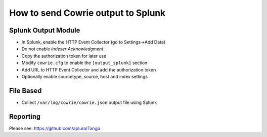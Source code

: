 How to send Cowrie output to Splunk
###################################

Splunk Output Module
====================

* In Splunk, enable the HTTP Event Collector (go to Settings->Add Data)
* Do not enable `Indexer Acknowledgment`
* Copy the authorization token for later use
* Modify ``cowrie.cfg`` to enable the ``[output_splunk]`` section
* Add URL to HTTP Event Collector and add the authorization token
* Optionally enable sourcetype, source, host and index settings

File Based
==========

* Collect ``/var/log/cowrie/cowrie.json`` output file using Splunk

Reporting
=========

Please see: https://github.com/aplura/Tango
